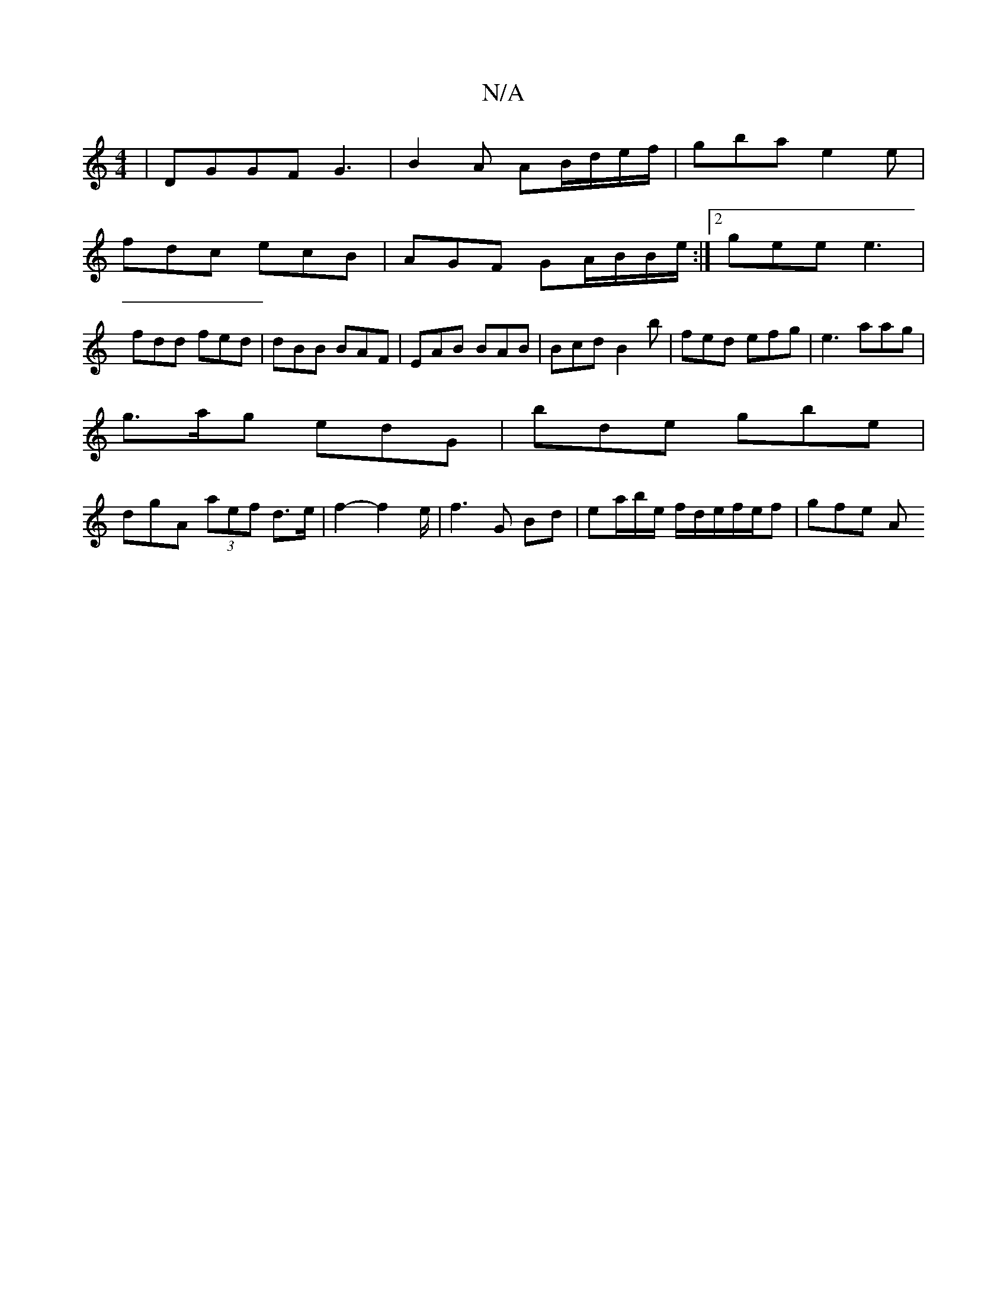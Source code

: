 X:1
T:N/A
M:4/4
R:N/A
K:Cmajor
 | DGGF G3 | B2A AB/d/e/f/ |gba e2e |
fdc ecB | AGF GA/B/B/e/:|2 gee e3|
fdd fed|dBB BAF|EAB BAB|Bcd B2b|fed efg|e3 aag|
g>ag edG | bde gbe |
dgA (3aef d>e|f2 -f2e/2|f3G Bd|ea/b/e/ f/d/e/f/e/f | gfe A